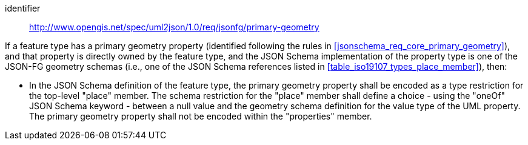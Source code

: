 [requirement]
====
[%metadata]
identifier:: http://www.opengis.net/spec/uml2json/1.0/req/jsonfg/primary-geometry

[.component,class=part]
--
If a feature type has a primary geometry property (identified following the rules in <<jsonschema_req_core_primary_geometry>>), and that property is directly owned by the feature type, and the JSON Schema implementation of the property type is one of the JSON-FG geometry schemas (i.e., one of the JSON Schema references listed in <<table_iso19107_types_place_member>>), then:

* In the JSON Schema definition of the feature type, the primary geometry property shall be encoded as a type restriction for the top-level "place" member. The schema restriction for the "place" member shall define a choice - using the "oneOf" JSON Schema keyword - between a null value and the geometry schema definition for the value type of the UML property. The primary geometry property shall not be encoded within the "properties" member.
--

====
